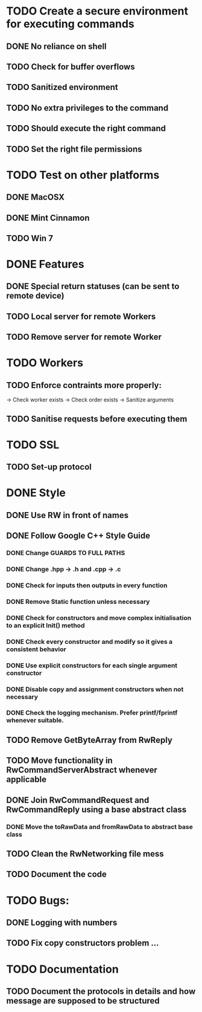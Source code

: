 * TODO Create a secure environment for executing commands
** DONE No reliance on shell
** TODO Check for buffer overflows
** TODO Sanitized environment
** TODO No extra privileges to the command
** TODO Should execute the right command
** TODO Set the right file permissions

* TODO Test on other platforms
** DONE MacOSX
** DONE Mint Cinnamon
** TODO Win 7

* DONE Features

** DONE Special return statuses (can be sent to remote device)
** TODO Local server for remote Workers
** TODO Remove server for remote Worker
* TODO Workers
** TODO Enforce contraints more properly:
   -> Check worker exists
   -> Check order exists
   -> Sanitize arguments
** TODO Sanitise requests before executing them
* TODO SSL
** TODO Set-up protocol
* DONE Style
** DONE Use RW in front of names
** DONE Follow Google C++ Style Guide

*** DONE Change GUARDS TO FULL PATHS
*** DONE Change .hpp -> .h and .cpp -> .c
*** DONE Check for inputs then outputs in every function
*** DONE Remove Static function unless necessary
*** DONE Check for constructors and move complex initialisation to an explicit Init() method
*** DONE Check every constructor and modify so it gives a consistent behavior
*** DONE Use explicit constructors for each single argument constructor
*** DONE Disable copy and assignment constructors when not necessary
*** DONE Check the logging mechanism. Prefer printf/fprintf whenever suitable.

** TODO Remove GetByteArray from RwReply
** TODO Move functionality in RwCommandServerAbstract whenever applicable
** DONE Join RwCommandRequest and RwCommandReply using a base abstract class
*** DONE Move the toRawData and fromRawData to abstract base class
** TODO Clean the RwNetworking file mess 
** TODO Document the code
* TODO Bugs: 
** DONE Logging with numbers
** TODO Fix copy constructors problem ...
* TODO Documentation
** TODO Document the protocols in details and how message are supposed to be structured
